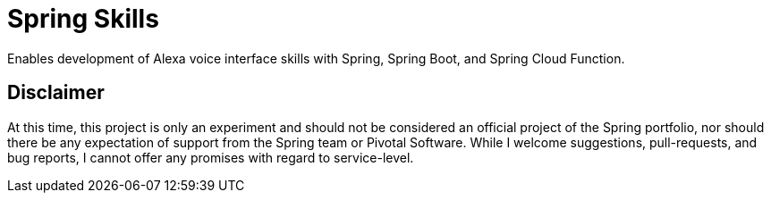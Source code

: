 = Spring Skills

Enables development of Alexa voice interface skills with Spring, Spring Boot, and Spring Cloud Function.

== Disclaimer

At this time, this project is only an experiment and should not be considered an official project of the
Spring portfolio, nor should there be any expectation of support from the Spring team or Pivotal Software.
While I welcome suggestions, pull-requests, and bug reports, I cannot offer any promises with regard to
service-level. 
